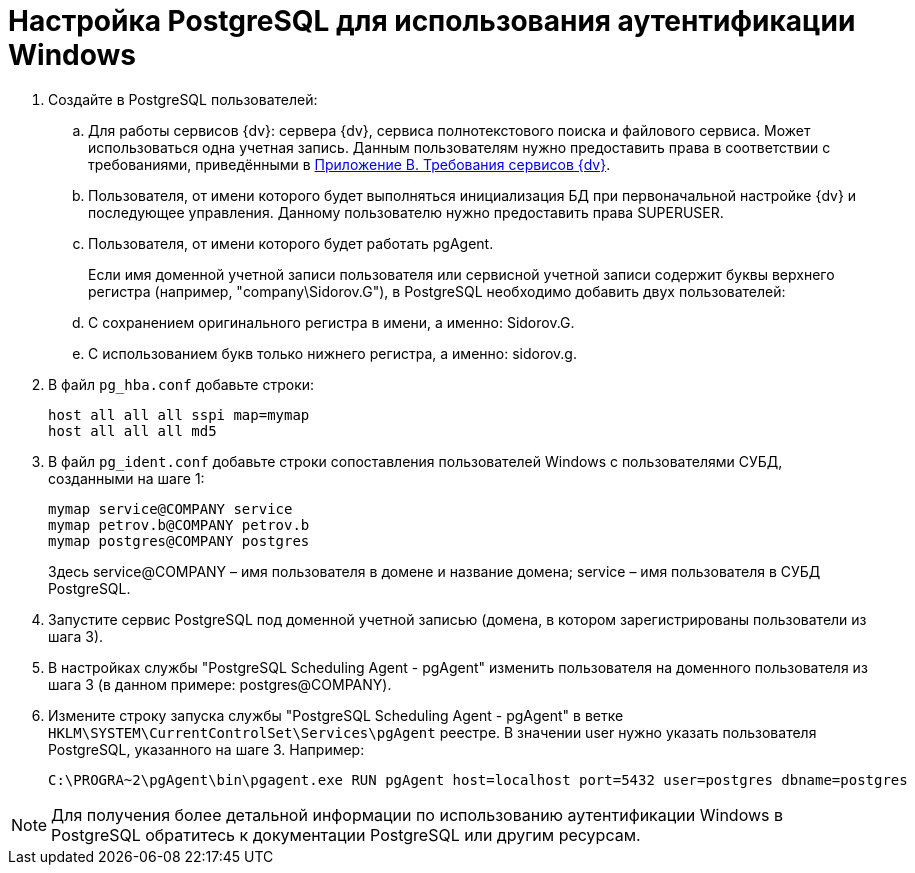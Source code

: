 = Настройка PostgreSQL для использования аутентификации Windows

. Создайте в PostgreSQL пользователей:
[loweralpha]
.. Для работы сервисов {dv}: сервера {dv}, сервиса полнотекстового поиска и файлового сервиса. Может использоваться одна учетная запись. Данным пользователям нужно предоставить права в соответствии с требованиями, приведёнными в xref:Appendix_B.adoc[Приложение B. Требования сервисов {dv}].
.. Пользователя, от имени которого будет выполняться инициализация БД при первоначальной настройке {dv} и последующее управления. Данному пользователю нужно предоставить права SUPERUSER.
.. Пользователя, от имени которого будет работать pgAgent.
+
Если имя доменной учетной записи пользователя или сервисной учетной записи содержит буквы верхнего регистра (например, "company\Sidorov.G"), в PostgreSQL необходимо добавить двух пользователей:
[loweralpha]
.. С сохранением оригинального регистра в имени, а именно: Sidorov.G.
.. С использованием букв только нижнего регистра, а именно: sidorov.g.
. В файл `pg_hba.conf` добавьте строки:
+
[source,pre,codeblock]
----
host all all all sspi map=mymap
host all all all md5
----
. В файл `pg_ident.conf` добавьте строки сопоставления пользователей Windows с пользователями СУБД, созданными на шаге 1:
+
[source,pre,codeblock]
----
mymap service@COMPANY service
mymap petrov.b@COMPANY petrov.b
mymap postgres@COMPANY postgres
----
+
Здесь service@COMPANY – имя пользователя в домене и название домена; service – имя пользователя в СУБД PostgreSQL.
. Запустите сервис PostgreSQL под доменной учетной записью (домена, в котором зарегистрированы пользователи из шага 3).
. В настройках службы "PostgreSQL Scheduling Agent - pgAgent" изменить пользователя на доменного пользователя из шага 3 (в данном примере: postgres@COMPANY).
. Измените строку запуска службы "PostgreSQL Scheduling Agent - pgAgent" в ветке `HKLM\SYSTEM\CurrentControlSet\Services\pgAgent` реестре. В значении user нужно указать пользователя PostgreSQL, указанного на шаге 3. Например:
+
[source,pre,codeblock]
----
C:\PROGRA~2\pgAgent\bin\pgagent.exe RUN pgAgent host=localhost port=5432 user=postgres dbname=postgres
----

[NOTE]
====
Для получения более детальной информации по использованию аутентификации Windows в PostgreSQL обратитесь к документации PostgreSQL или другим ресурсам.
====

